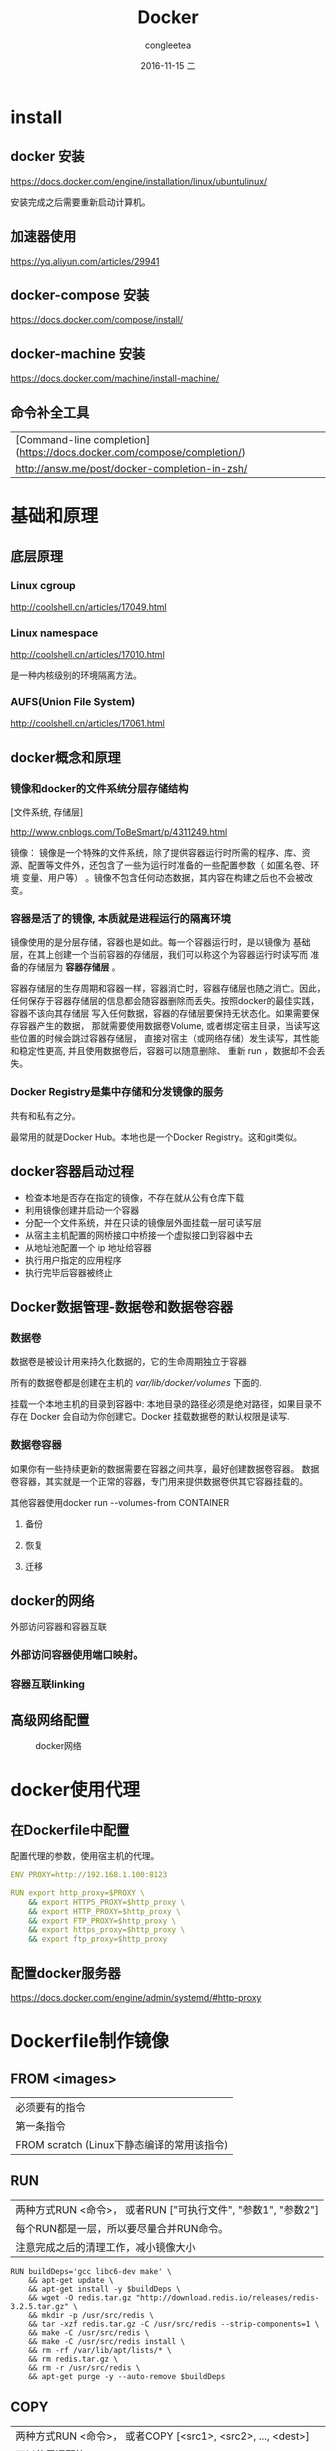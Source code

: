 #+TITLE:       Docker
#+AUTHOR:      congleetea
#+EMAIL:       congleetea@lee
#+DATE:        2016-11-15 二
#+URI:         /blog/%y/%m/%d/docker
#+KEYWORDS:    ops 
#+TAGS:        ops, points 
#+LANGUAGE:    en
#+OPTIONS:     H:3 num:nil toc:nil \n:nil ::t |:t ^:nil -:nil f:t *:t <:t
#+DESCRIPTION: Docker

* install
** docker 安装
https://docs.docker.com/engine/installation/linux/ubuntulinux/

安装完成之后需要重新启动计算机。

** 加速器使用
https://yq.aliyun.com/articles/29941

** docker-compose 安装
https://docs.docker.com/compose/install/

** docker-machine 安装
https://docs.docker.com/machine/install-machine/

** 命令补全工具
| [Command-line completion](https://docs.docker.com/compose/completion/) |
| http://answ.me/post/docker-completion-in-zsh/                          |

* 基础和原理
** 底层原理
*** Linux cgroup
http://coolshell.cn/articles/17049.html

*** Linux namespace
http://coolshell.cn/articles/17010.html

是一种内核级别的环境隔离方法。

*** AUFS(Union File System)
http://coolshell.cn/articles/17061.html


** docker概念和原理
*** 镜像和docker的文件系统分层存储结构
[文件系统, 存储层]

http://www.cnblogs.com/ToBeSmart/p/4311249.html

镜像： 镜像是一个特殊的文件系统，除了提供容器运行时所需的程序、库、资
源、配置等文件外，还包含了一些为运行时准备的一些配置参数（ 如匿名卷、环境
变量、用户等） 。镜像不包含任何动态数据，其内容在构建之后也不会被改变。

*** 容器是活了的镜像, 本质就是进程运行的隔离环境

镜像使用的是分层存储，容器也是如此。每一个容器运行时，是以镜像为
基础层，在其上创建一个当前容器的存储层，我们可以称这个为容器运行时读写而
准备的存储层为 *容器存储层* 。

容器存储层的生存周期和容器一样，容器消亡时，容器存储层也随之消亡。因此，
任何保存于容器存储层的信息都会随容器删除而丢失。按照docker的最佳实践，容器不该向其存储层
写入任何数据，容器的存储层要保持无状态化。如果需要保存容器产生的数据，
那就需要使用数据卷Volume, 或者绑定宿主目录，当读写这些位置的时候会跳过容器存储层，
直接对宿主（或网络存储）发生读写，其性能和稳定性更高, 并且使用数据卷后，容器可以随意删除、
重新 run ，数据却不会丢失。

*** Docker Registry是集中存储和分发镜像的服务
共有和私有之分。

最常用的就是Docker Hub。本地也是一个Docker Registry。这和git类似。

** docker容器启动过程
- 检查本地是否存在指定的镜像，不存在就从公有仓库下载
- 利用镜像创建并启动一个容器
- 分配一个文件系统，并在只读的镜像层外面挂载一层可读写层
- 从宿主主机配置的网桥接口中桥接一个虚拟接口到容器中去
- 从地址池配置一个 ip 地址给容器
- 执行用户指定的应用程序
- 执行完毕后容器被终止

** Docker数据管理-数据卷和数据卷容器
*** 数据卷
数据卷是被设计用来持久化数据的，它的生命周期独立于容器

所有的数据卷都是创建在主机的 /var/lib/docker/volumes/ 下面的.

挂载一个本地主机的目录到容器中: 本地目录的路径必须是绝对路径，如果目录不存在 Docker
会自动为你创建它。Docker 挂载数据卷的默认权限是读写.

*** 数据卷容器
如果你有一些持续更新的数据需要在容器之间共享，最好创建数据卷容器。
数据卷容器，其实就是一个正常的容器，专门用来提供数据卷供其它容器挂载的。

其他容器使用docker run --volumes-from CONTAINER

**** 备份
**** 恢复
**** 迁移

** docker的网络
外部访问容器和容器互联

*** 外部访问容器使用端口映射。
*** 容器互联linking

** 高级网络配置

#+CAPTION: docker网络 
#+LABEL: fig:SED-HR4049
[[./images/docker-network.png]]


* docker使用代理
** 在Dockerfile中配置
配置代理的参数，使用宿主机的代理。
#+BEGIN_SRC yaml
ENV PROXY=http://192.168.1.100:8123

RUN export http_proxy=$PROXY \
    && export HTTPS_PROXY=$http_proxy \
    && export HTTP_PROXY=$http_proxy \
    && export FTP_PROXY=$http_proxy \
    && export https_proxy=$http_proxy \
    && export ftp_proxy=$http_proxy
#+END_SRC

** 配置docker服务器
https://docs.docker.com/engine/admin/systemd/#http-proxy




* Dockerfile制作镜像
** FROM <images>
| 必须要有的指令                             |
| 第一条指令                                 |
| FROM scratch (Linux下静态编译的常用该指令) |

** RUN
| 两种方式RUN <命令>， 或者RUN ["可执行文件", "参数1", "参数2"] |
| 每个RUN都是一层，所以要尽量合并RUN命令。                      |
| 注意完成之后的清理工作，减小镜像大小                          |

#+BEGIN_SRC shell
RUN buildDeps='gcc libc6-dev make' \
    && apt-get update \
    && apt-get install -y $buildDeps \
    && wget -O redis.tar.gz "http://download.redis.io/releases/redis-3.2.5.tar.gz" \
    && mkdir -p /usr/src/redis \
    && tar -xzf redis.tar.gz -C /usr/src/redis --strip-components=1 \
    && make -C /usr/src/redis \
    && make -C /usr/src/redis install \
    && rm -rf /var/lib/apt/lists/* \
    && rm redis.tar.gz \
    && rm -r /usr/src/redis \
    && apt-get purge -y --auto-remove $buildDeps
#+END_SRC

** COPY
| 两种方式RUN <命令>， 或者COPY [<src1>, <src2>, ..., <dest>]                                                                                                     |
| 可以使用通配符                                                                                                                                                  |
| 使用 COPY 指令，源文件的各种元数据都会保留。比如 读、写、执行权限、文件变更时间等。这个特性对于镜像定制很有用。特别是构建 相关文件都在使用 Git 进行管理的时候。 |

** ADD (不推荐使用)
| 可以从url下载文件， 下载后的文件权限自动设置为 600                                                                           |
| 源文件是tar包会自动解压, 这个功能很好用。                                                                                    |
| 官方建议尽量使用COPY，因为其语义明确。                                                                                       |
| 因此在 COPY 和 ADD 指令中选择的时候，可以遵循这样的原则，所有的文件复制均使用 COPY 指令，仅在需要自动解压缩的场合使用 ADD 。 |

** CMD容器启动命令
| 两种方式shell格式，exec格式, 推荐使用exec格式。 |
| 如果使用ENTRYPOINT指令，CMD参数将作为其参数。   |
| docker run时可以被最后的命令替换                |

容器内没有后台执行，只有前台执行。指令执行结束，执行CMD的主进程退出，容器也就退出了, 所以很多时候不能使用start启动。

** ENTRYPOINT入口点
| shell，exec两种格式                                                                      |
| 如果使用ENTRYPOINT指令，CMD参数将作为其参数。实际执行的是<ENTRYPOINT> "<CMD>"            |
| docker run时可以被 --entrypoint 替换                                                     |
| 由于CMD会作为ENTRYPOINT的参数，所以docker run最后的命令会作为新的CMD在ENTRYPOINT后面执行 |

** ENV 设置环境变量
| 两种格式               |
| build和run的时候都有效 |

** ARG
| 只有build的时候有效，相比ENV， 容器运行时不会存在这些环境变量 |
| 可以使用docker build --build-arg <k>=<v>覆盖                  |

** VOLUME
| 容易的数据操作保存目录         |
| 可以docker run -v xxx:/bbb覆盖 |

** EXPOSE声明端口

** WORKDIR指定工作目录
Dockerfile中的相对目录都是基于工作目录的。

** USER 切换到该用户，事前要建立好

** HEALTHCHECK 指定容器健康检查方式
| 告诉 Docker 应该如何进行判断容器的状态是否正常 |
| 只能出现一次，出现多次以最后一次为准。         |
| 检查结果会保存，可以使用docker inspect查看。   |

** ONBUILD
ONBUILD 是一个特殊的指令，它后面跟的是其它指令，比如 RUN , COPY 等，
而这些指令，在当前镜像构建时并不会被执行。只有当以当前镜像为基础镜像，去
构建下一级镜像的时候才会被执行。


** *go镜像**
https://www.iron.io/an-easier-way-to-create-tiny-golang-docker-images/
https://developer.atlassian.com/blog/2015/07/osx-static-golang-binaries-with-docker/
https://joeshaw.org/smaller-docker-containers-for-go-apps/
http://colobu.com/2015/10/12/create-minimal-golang-docker-images/

如果我们在ubuntu中编译了go的代码，直接把可执行文件copy之后制作镜像， 在执行的时候可能会提示找不到这个文件。

解决办法是我们先制作一个基于alphine的go编译镜像；然后将本地的go/src映射到Volume中，启动这个编译的容器，在里面
编译你本地的代码，编译的可执行文件会在本地产生，这时候你拷贝这个可执行文件执行新的镜像就没有问题了。

* 常用指令

** image操作
*** docker build 构建镜像
docker build [选项] <上下文路径/URL/->

context上下文中的内容被打包给docker引擎，执行build。目录下面不希望打包复制给docker引擎的可以使用.dockerignore文件。
因此，上下文路径并不一定是Dockerfile所在位置，而是打包到docker引擎的目录， 所以在build的时候第一行的log是 *Sending 
build context to Docker daemon xxx MB* 。如果Dockerfile不在当前位置，可以使用-f指定Dockerfile的位置。

不止可以使用本地目录文件build，也可以使用git等的URL来build。

*** docker run 
| -it    | -i: 交互式操作，-t终端，即进入 bash 执行一些命令并查看返回结果，因此我们需要交互式终端 |
| --rm   | 容器退出后随之将其删除                                                                 |
| -d     | 后台运行                                                                               |
| -P     | 随机映射端口                                                                           |
| -p     | 指定映射端口                                                                           |
| --link | --link container_name:alias                                                            |

*** docker images

| 过滤-f | dangling=true 列出虚悬镜像 |
| -a     | 所有镜像，包括中间层       |
| -q     | 清净模式，只显示镜像ID     |

*** docker rmi 
** 容器操作
** docker diff CONTAINER 
** docker commit (慎用)
就是在原有镜像的基础上，再叠加上容器的存储层，并构成新的镜像。以后我们运行这个新镜像的时候，就会拥有
原有容器最后的文件变化。

这种方式制作镜像使我们制作的过程和目的不清楚，所以慎用该方式，还是用Dockerfile来制作镜像。

** docker start CONTAINER 
将已经终止的容器启动运行。

** docker ps

** docker attach

** docker logs 
** docker rm 

* 问题
- WARNING: IPv4 forwarding is disabled. Networking will not work
$ sudo sysctl -a | grep net.ipv4.ip_forward
检查系统内核参数net.ipv4.ip_forward 确保其为1.
